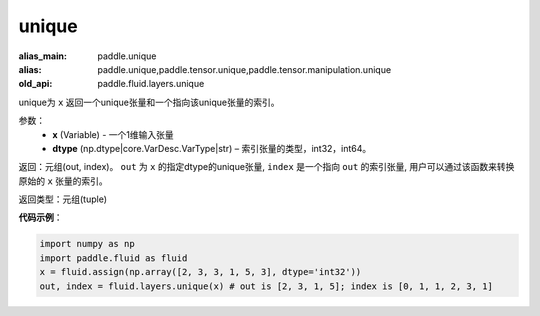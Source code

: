 .. _cn_api_fluid_layers_unique:

unique
-------------------------------

.. py:function:: paddle.fluid.layers.unique(x, dtype='int32')

:alias_main: paddle.unique
:alias: paddle.unique,paddle.tensor.unique,paddle.tensor.manipulation.unique
:old_api: paddle.fluid.layers.unique



unique为 ``x`` 返回一个unique张量和一个指向该unique张量的索引。

参数：
    - **x** (Variable) - 一个1维输入张量
    - **dtype** (np.dtype|core.VarDesc.VarType|str) – 索引张量的类型，int32，int64。

返回：元组(out, index)。 ``out`` 为 ``x`` 的指定dtype的unique张量, ``index`` 是一个指向 ``out`` 的索引张量, 用户可以通过该函数来转换原始的 ``x`` 张量的索引。

返回类型：元组(tuple)

**代码示例**：

.. code-block:: python

    import numpy as np
    import paddle.fluid as fluid
    x = fluid.assign(np.array([2, 3, 3, 1, 5, 3], dtype='int32'))
    out, index = fluid.layers.unique(x) # out is [2, 3, 1, 5]; index is [0, 1, 1, 2, 3, 1]











